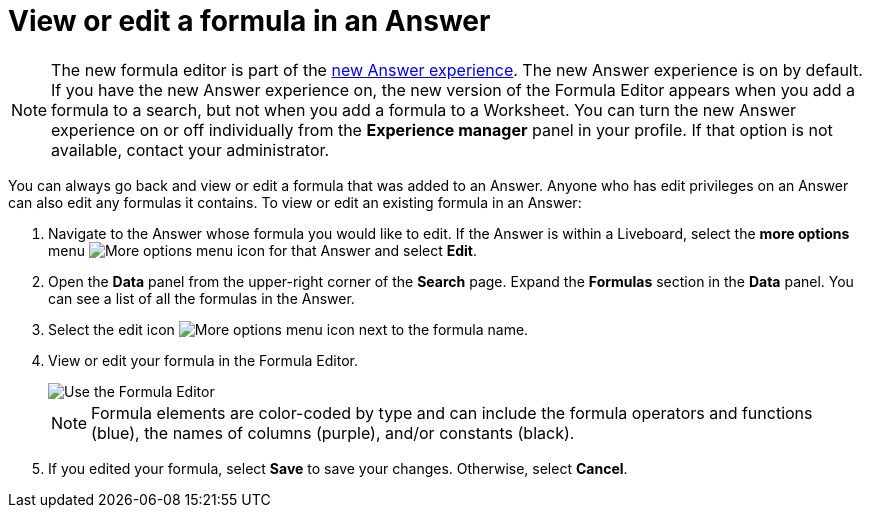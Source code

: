= View or edit a formula in an Answer
:last_updated: 11/05/2021
:linkattrs:
:experimental:
:page-layout: default-cloud
:page-aliases: /complex-search/edit-formula-in-answer.adoc
:description: Learn how to view or edit a formula.



NOTE: The new formula editor is part of the xref:answer-experience-new.adoc[new Answer experience].
The new Answer experience is on by default.
If you have the new Answer experience on, the new version of the Formula Editor appears when you add a formula to a search, but not when you add a formula to a Worksheet.
You can turn the new Answer experience on or off individually from the *Experience manager* panel in your profile.
If that option is not available, contact your administrator.

You can always go back and view or edit a formula that was added to an Answer.
Anyone who has edit privileges on an Answer can also edit any formulas it contains.
To view or edit an existing formula in an Answer:

. Navigate to the Answer whose formula you would like to edit.
If the Answer is within a Liveboard, select the *more options* menu image:icon-more-10px.png[More options menu icon] for that Answer and select *Edit*.
. Open the *Data* panel from the upper-right corner of the *Search* page.
Expand the *Formulas* section in the *Data* panel.
You can see a list of all the formulas in the Answer.
. Select the edit icon image:icon-edit-10px.png[More options menu icon] next to the formula name.
. View or edit your formula in the Formula Editor.
+
image::worksheet-formula-profit.png[Use the Formula Editor]
+
NOTE: Formula elements are color-coded by type and can include the formula operators and functions (blue), the names of columns (purple), and/or constants (black).

. If you edited your formula, select *Save* to save your changes.
Otherwise, select *Cancel*.
